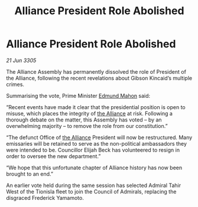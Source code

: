 :PROPERTIES:
:ID:       7272efb4-beca-4611-a9fa-925069395e60
:END:
#+title: Alliance President Role Abolished
#+filetags: :galnet:

* Alliance President Role Abolished

/21 Jun 3305/

The Alliance Assembly has permanently dissolved the role of President of the Alliance, following the recent revelations about Gibson Kincaid’s multiple crimes. 

Summarising the vote, Prime Minister [[id:da80c263-3c2d-43dd-ab3f-1fbf40490f74][Edmund Mahon]] said: 

“Recent events have made it clear that the presidential position is open to misuse, which places the integrity of [[id:1d726aa0-3e07-43b4-9b72-074046d25c3c][the Alliance]] at risk. Following a thorough debate on the matter, this Assembly has voted – by an overwhelming majority – to remove the role from our constitution.” 

“The defunct Office of [[id:1d726aa0-3e07-43b4-9b72-074046d25c3c][the Alliance]] President will now be restructured. Many emissaries will be retained to serve as the non-political ambassadors they were intended to be. Councillor Elijah Beck has volunteered to resign in order to oversee the new department.” 

“We hope that this unfortunate chapter of Alliance history has now been brought to an end.” 

An earlier vote held during the same session has selected Admiral Tahir West of the Tionisla fleet to join the Council of Admirals, replacing the disgraced Frederick Yamamoto.
